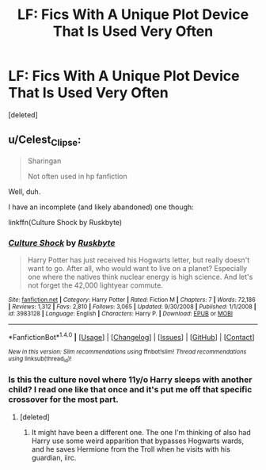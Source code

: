#+TITLE: LF: Fics With A Unique Plot Device That Is Used Very Often

* LF: Fics With A Unique Plot Device That Is Used Very Often
:PROPERTIES:
:Score: 6
:DateUnix: 1477342480.0
:DateShort: 2016-Oct-25
:FlairText: Request
:END:
[deleted]


** u/Celest_Clipse:
#+begin_quote
  Sharingan

  #+begin_quote
    Not often used in hp fanfiction
  #+end_quote
#+end_quote

Well, duh.

I have an incomplete (and likely abandoned) one though:

linkffn(Culture Shock by Ruskbyte)
:PROPERTIES:
:Author: Celest_Clipse
:Score: 12
:DateUnix: 1477350805.0
:DateShort: 2016-Oct-25
:END:

*** [[http://www.fanfiction.net/s/3983128/1/][*/Culture Shock/*]] by [[https://www.fanfiction.net/u/226550/Ruskbyte][/Ruskbyte/]]

#+begin_quote
  Harry Potter has just received his Hogwarts letter, but really doesn't want to go. After all, who would want to live on a planet? Especially one where the natives think nuclear energy is high science. And let's not forget the 42,000 lightyear commute.
#+end_quote

^{/Site/: [[http://www.fanfiction.net/][fanfiction.net]] *|* /Category/: Harry Potter *|* /Rated/: Fiction M *|* /Chapters/: 7 *|* /Words/: 72,186 *|* /Reviews/: 1,312 *|* /Favs/: 2,810 *|* /Follows/: 3,065 *|* /Updated/: 9/30/2008 *|* /Published/: 1/1/2008 *|* /id/: 3983128 *|* /Language/: English *|* /Characters/: Harry P. *|* /Download/: [[http://www.ff2ebook.com/old/ffn-bot/index.php?id=3983128&source=ff&filetype=epub][EPUB]] or [[http://www.ff2ebook.com/old/ffn-bot/index.php?id=3983128&source=ff&filetype=mobi][MOBI]]}

--------------

*FanfictionBot*^{1.4.0} *|* [[[https://github.com/tusing/reddit-ffn-bot/wiki/Usage][Usage]]] | [[[https://github.com/tusing/reddit-ffn-bot/wiki/Changelog][Changelog]]] | [[[https://github.com/tusing/reddit-ffn-bot/issues/][Issues]]] | [[[https://github.com/tusing/reddit-ffn-bot/][GitHub]]] | [[[https://www.reddit.com/message/compose?to=tusing][Contact]]]

^{/New in this version: Slim recommendations using/ ffnbot!slim! /Thread recommendations using/ linksub(thread_id)!}
:PROPERTIES:
:Author: FanfictionBot
:Score: 2
:DateUnix: 1477350815.0
:DateShort: 2016-Oct-25
:END:


*** Is this the culture novel where 11y/o Harry sleeps with another child? I read one like that once and it's put me off that specific crossover for the most part.
:PROPERTIES:
:Author: waylandertheslayer
:Score: 2
:DateUnix: 1477426786.0
:DateShort: 2016-Oct-25
:END:

**** [deleted]
:PROPERTIES:
:Score: 2
:DateUnix: 1477521175.0
:DateShort: 2016-Oct-27
:END:

***** It might have been a different one. The one I'm thinking of also had Harry use some weird apparition that bypasses Hogwarts wards, and he saves Hermione from the Troll when he visits with his guardian, iirc.
:PROPERTIES:
:Author: waylandertheslayer
:Score: 2
:DateUnix: 1477539087.0
:DateShort: 2016-Oct-27
:END:
